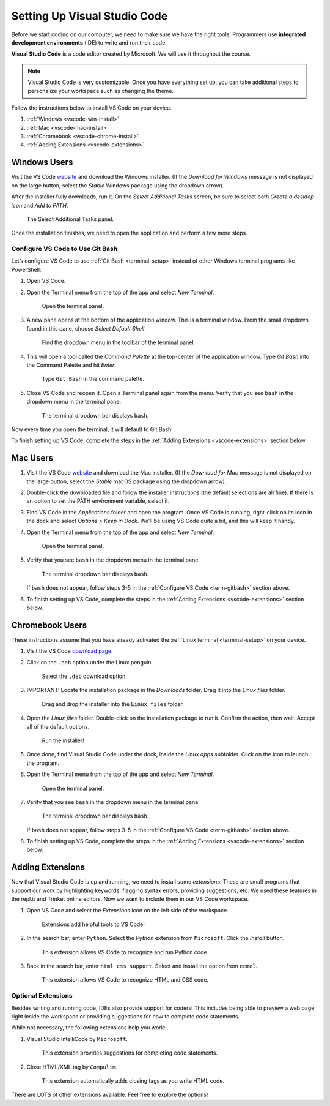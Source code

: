 .. _vsc-install:

Setting Up Visual Studio Code
=============================

.. index:: IDE, integrated development environment, Visual Studio Code

Before we start coding on our computer, we need to make sure we have the right
tools! Programmers use **integrated development environments** (IDE) to write
and run their code.

**Visual Studio Code** is a code editor created by Microsoft. We will use it
throughout the course.

.. admonition:: Note

   Visual Studio Code is very customizable. Once you have everything set up,
   you can take additional steps to personalize your workspace such as changing
   the theme.

Follow the instructions below to install VS Code on your device.

#. :ref:`Windows <vscode-win-install>`
#. :ref:`Mac <vscode-mac-install>`
#. :ref:`Chromebook <vscode-chrome-install>`
#. :ref:`Adding Extensions <vscode-extensions>`

.. _vscode-win-install:

Windows Users
-------------

Visit the VS Code `website <https://code.visualstudio.com/>`__ and download the
Windows installer. (If the *Download for Windows* message is not displayed on
the large button, select the *Stable* Windows package using the dropdown
arrow).

After the installer fully downloads, run it. On the *Select Additional Tasks*
screen, be sure to select both *Create a desktop icon* and *Add to PATH*.

.. figure:: figures/win-vscode-install.png
   :alt: Select Additional Tasks panel with 'Create desktop icon' and 'Add to Path' options selected.

   The Select Additional Tasks panel.

Once the installation finishes, we need to open the application and perform a
few more steps.

.. _term-gitbash:

Configure VS Code to Use Git Bash
^^^^^^^^^^^^^^^^^^^^^^^^^^^^^^^^^

Let’s configure VS Code to use :ref:`Git Bash <terminal-setup>` instead of other
Windows terminal programs like PowerShell:

#. Open VS Code.
#. Open the Terminal menu from the top of the app and select *New Terminal*.
   
   .. figure:: figures/terminal-menu.png
      :alt: Open the Terminal menu and select 'New Terminal'.
      :width: 70%

      Open the terminal panel.

#. A new pane opens at the bottom of the application window. This is a terminal
   window. From the small dropdown found in this pane, choose *Select Default
   Shell*.
   
   .. figure:: figures/default-shell.png
      :alt: Choose 'Select Default Shell' from the terminal panel drop down menu.

      Find the dropdown menu in the toolbar of the terminal panel.

#. This will open a tool called the *Command Palette* at the top-center of the
   application window. Type *Git Bash* into the Command Palette and hit
   *Enter*.
   
   .. figure:: figures/command-palette.png
      :alt: Type 'Git Bash' in the command palette.
      :width: 70%

      Type ``Git Bash`` in the command palette.

#. Close VS Code and reopen it. Open a Terminal panel again from the menu.
   Verify that you see ``bash`` in the dropdown menu in the terminal pane.

   .. figure:: figures/bash-dropdown.png
      :alt: 'bash' is indicated in the terminal dropdown menu.

      The terminal dropdown bar displays ``bash``.

Now every time you open the terminal, it will default to Git Bash!

To finish setting up VS Code, complete the steps in the
:ref:`Adding Extensions <vscode-extensions>` section below.

.. _vscode-mac-install:

Mac Users
---------

#. Visit the VS Code `website <https://code.visualstudio.com/>`__ and download
   the Mac installer. (If the *Download for Mac* message is not displayed on
   the large button, select the *Stable* macOS package using the dropdown
   arrow).
#. Double-click the downloaded file and follow the installer instructions (the
   default selections are all fine). If there is an option to set the PATH
   environment variable, select it.
#. Find VS Code in the *Applications* folder and open the program. Once VS Code
   is running, right-click on its icon in the dock and select
   *Options > Keep in Dock*. We’ll be using VS Code quite a bit, and this will
   keep it handy.
#. Open the Terminal menu from the top of the app and select *New Terminal*.

   .. figure:: figures/terminal-menu.png
      :alt: Open the Terminal menu and select 'New Terminal'.
      :width: 70%

      Open the terminal panel.

#. Verify that you see ``bash`` in the dropdown menu in the terminal pane.

   .. figure:: figures/bash-dropdown.png
      :alt: 'bash' is indicated in the terminal dropdown menu.

      The terminal dropdown bar displays ``bash``.

   If ``bash`` does not appear, follow steps 3-5 in the
   :ref:`Configure VS Code <term-gitbash>` section above.

#. To finish setting up VS Code, complete the steps in the
   :ref:`Adding Extensions <vscode-extensions>` section below.

.. _vscode-chrome-install:

Chromebook Users
----------------

These instructions assume that you have already activated the
:ref:`Linux terminal <terminal-setup>` on your device.

#. Visit the VS Code `download page <https://code.visualstudio.com/download>`__.
#. Click on the ``.deb`` option under the Linux penguin.

   .. figure:: figures/download-vscode-chrome.png
      :alt: The .deb button appears below the Linux penguin logo.
      :width: 70%

      Select the ``.deb`` download option.

#. IMPORTANT: Locate the installation package in the *Downloads* folder. Drag
   it into the *Linux files* folder.

   .. figure:: figures/linux-files.png
      :alt: Drag and drop the downloaded installer into the 'Linux files' folder.
      :width: 50%

      Drag and drop the installer into the ``Linux files`` folder.

#. Open the *Linux files* folder. Double-click on the installation package to
   run it. Confirm the action, then wait. Accept all of the default options.

   .. figure:: figures/chrome-install-launch.png
      :alt: Confirmation window for installing VS Code.
      :width: 50%

      Run the installer!

#. Once done, find Visual Studio Code under the dock, inside the *Linux apps*
   subfolder. Click on the icon to launch the program.
#. Open the Terminal menu from the top of the app and select *New Terminal*.

   .. figure:: figures/terminal-menu.png
      :alt: Open the Terminal menu and select 'New Terminal'.
      :width: 70%

      Open the terminal panel.

#. Verify that you see ``bash`` in the dropdown menu in the terminal pane.

   .. figure:: figures/bash-dropdown.png
      :alt: 'bash' is indicated in the terminal dropdown menu.

      The terminal dropdown bar displays ``bash``.

   If ``bash`` does not appear, follow steps 3-5 in the
   :ref:`Configure VS Code <term-gitbash>` section above.

#. To finish setting up VS Code, complete the steps in the
   :ref:`Adding Extensions <vscode-extensions>` section below.

.. _vscode-extensions:

Adding Extensions
-----------------

Now that Visual Studio Code is up and running, we need to install some
*extensions*. These are small programs that support our work by highlighting
keywords, flagging syntax errors, providing suggestions, etc. We used these
features in the repl.it and Trinket online editors. Now we want to include them
in our VS Code workspace.

#. Open VS Code and select the *Extensions* icon on the left side of the
   workspace.

   .. figure:: figures/extensions-icon.png
      :alt: Extensions button in the VS Code toolbar.

      Extensions add helpful tools to VS Code!

#. In the search bar, enter ``Python``. Select the *Python* extension from
   ``Microsoft``. Click the *Install* button.

   .. figure:: figures/python-ext.png
      :alt: Python extension for VS Code.
      :width: 70%

      This extension allows VS Code to recognize and run Python code.

#. Back in the search bar, enter ``html css support``. Select and install the
   option from ``ecmel``.

   .. figure:: figures/html-css-ext.png
      :alt: HTML/CSS extension for VS Code.
      :width: 70%

      This extension allows VS Code to recognize HTML and CSS code.

Optional Extensions
^^^^^^^^^^^^^^^^^^^

Besides writing and running code, IDEs also provide support for coders! This
includes being able to preview a web page right inside the workspace or
providing suggestions for how to complete code statements.

While not necessary, the following extensions help you work:

#. Visual Studio IntelliCode by ``Microsoft``.

   .. figure:: figures/intellicode.png
      :alt: Intellicode extension for VS Code.
      :width: 70%

      This extension provides suggestions for completing code statements.

#. Close HTML/XML tag by ``Compulim``.

   .. figure:: figures/close-tags.png
      :alt: Close HTML/XML extension for VS Code.
      :width: 70%

      This extension automatically adds closing tags as you write HTML code.

There are LOTS of other extensions available. Feel free to explore the options!
